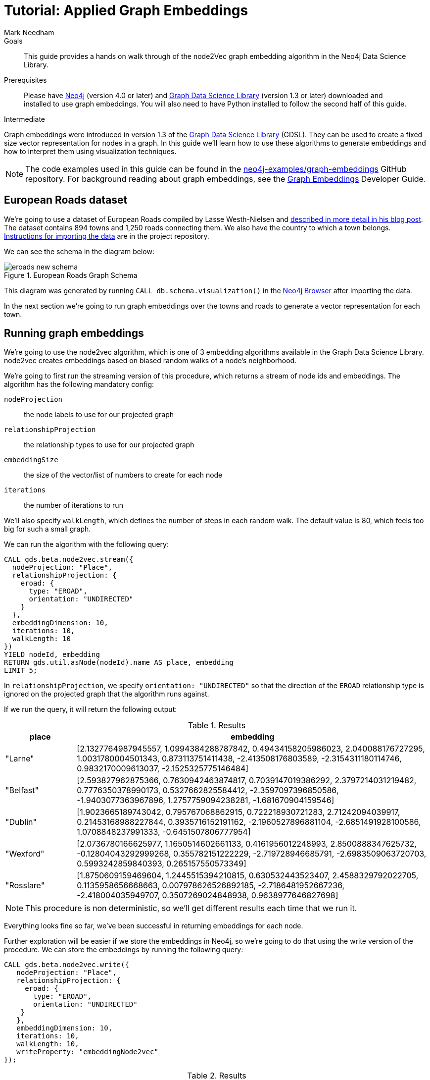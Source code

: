= Tutorial: Applied Graph Embeddings
:level: Intermediate
:page-level: Intermediate
:author: Mark Needham
:category: graph-data-science
:tags: graph-data-science, graph-algorithms, graph-embeddings, machine-learning
:gds-version: 1.3-preview
:description: This guide provides a hands on walk through of the node2Vec graph embedding algorithm in the Neo4j Data Science Library.
:page-aliases: ROOT:applied-graph-embeddings.adoc
:page-type: Tutorial

++++
<script src="https://cdn.jsdelivr.net/npm/vega@5"></script>
<script src="https://cdn.jsdelivr.net/npm/vega-lite@4"></script>
<!-- Import vega-embed -->
<script src="https://cdn.jsdelivr.net/npm/vega-embed@6"></script>
++++

.Goals
[abstract]
{description}

.Prerequisites
[abstract]
Please have link:/download[Neo4j^] (version 4.0 or later) and link:/download-center/#algorithms[Graph Data Science Library^] (version 1.3 or later) downloaded and installed to use graph embeddings.
You will also need to have Python installed to follow the second half of this guide.

[role=expertise {level}]
{level}

[#graph-embeddings]
Graph embeddings were introduced in version 1.3 of the link:/graph-data-science-library/[Graph Data Science Library^] (GDSL).
They can be used to create a fixed size vector representation for nodes in a graph.
In this guide we'll learn how to use these algorithms to generate embeddings and how to interpret them using visualization techniques.

[NOTE]
====
The code examples used in this guide can be found in the https://github.com/neo4j-examples/graph-embeddings[neo4j-examples/graph-embeddings^] GitHub repository.
For background reading about graph embeddings, see the link:/developer/graph-embeddings[Graph Embeddings] Developer Guide.
====


[#eroads-dataset]
== European Roads dataset

We're going to use a dataset of European Roads compiled by Lasse Westh-Nielsen and https://lassewesth.blogspot.com/2018/07/the-international-e-road-network-and.html[described in more detail in his blog post^].
The dataset contains 894 towns and 1,250 roads connecting them.
We also have the country to which a town belongs.
https://github.com/neo4j-examples/graph-embeddings#importing-dataset[Instructions for importing the data^] are in the project repository.

We can see the schema in the diagram below:

.European Roads Graph Schema
image::https://dist.neo4j.com/wp-content/uploads/20200710065009/eroads-new-schema.svg[]

This diagram was generated by running `CALL db.schema.visualization()` in the link:/developer/neo4j-browser/[Neo4j Browser] after importing the data.

In the next section we're going to run graph embeddings over the towns and roads to generate a vector representation for each town.

[#running-graph-embeddings]
== Running graph embeddings

We're going to use the node2vec algorithm, which is one of 3 embedding algorithms available in the Graph Data Science Library.
node2vec creates embeddings based on biased random walks of a node's neighborhood.

We're going to first run the streaming version of this procedure, which returns a stream of node ids and embeddings.
The algorithm has the following mandatory config:

`nodeProjection` :: the node labels to use for our projected graph
`relationshipProjection` :: the relationship types to use for our projected graph
`embeddingSize` :: the size of the vector/list of numbers to create for each node
`iterations` :: the number of iterations to run

We'll also specify `walkLength`, which defines the number of steps in each random walk.
The default value is 80, which feels too big for such a small graph.

We can run the algorithm with the following query:

[source, cypher]
----
CALL gds.beta.node2vec.stream({
  nodeProjection: "Place",
  relationshipProjection: {
    eroad: {
      type: "EROAD",
      orientation: "UNDIRECTED"
    }
  },
  embeddingDimension: 10,
  iterations: 10,
  walkLength: 10
})
YIELD nodeId, embedding
RETURN gds.util.asNode(nodeId).name AS place, embedding
LIMIT 5;
----

In `relationshipProjection`, we specify `orientation: "UNDIRECTED"` so that the direction of the `EROAD` relationship type is ignored on the projected graph that the algorithm runs against.

If we run the query, it will return the following output:

.Results
[opts=header, cols="1,5"]
|===
| place      | embedding
| "Larne"    | [2.1327764987945557, 1.0994384288787842, 0.49434158205986023, 2.040088176727295, 1.0031780004501343, 0.873113751411438, -2.413508176803589, -2.3154311180114746, 0.9832170009613037, -2.1525325775146484]
| "Belfast"  | [2.593827962875366, 0.7630942463874817, 0.7039147019386292, 2.3797214031219482, 0.7776350378990173, 0.5327662825584412, -2.3597097396850586, -1.9403077363967896, 1.2757759094238281, -1.681670904159546]
| "Dublin"   | [1.9023665189743042, 0.795767068862915, 0.722218930721283, 2.71242094039917, 0.21453168988227844, 0.3935716152191162, -2.1960527896881104, -2.6851491928100586, 1.0708848237991333, -0.6451507806777954]
| "Wexford"  | [2.0736780166625977, 1.1650514602661133, 0.4161956012248993, 2.8500888347625732, -0.12804043292999268, 0.355782151222229, -2.719728946685791, -2.6983509063720703, 0.5993242859840393, 0.265157550573349]
| "Rosslare" | [1.8750609159469604, 1.2445515394210815, 0.630532443523407, 2.4588329792022705, 0.1135958656668663, 0.007978626526892185, -2.7186481952667236, -2.418004035949707, 0.3507269024848938, 0.9638977646827698]
|===

[NOTE]
====
This procedure is non deterministic, so we'll get different results each time that we run it.
====

Everything looks fine so far, we've been successful in returning embeddings for each node.

Further exploration will be easier if we store the embeddings in Neo4j, so we're going to do that using the write version of the procedure.
We can store the embeddings by running the following query:

[source, cypher]
----
CALL gds.beta.node2vec.write({
   nodeProjection: "Place",
   relationshipProjection: {
     eroad: {
       type: "EROAD",
       orientation: "UNDIRECTED"
    }
   },
   embeddingDimension: 10,
   iterations: 10,
   walkLength: 10,
   writeProperty: "embeddingNode2vec"
});
----

.Results
[opts=header]
|===
| nodeCount | nodePropertiesWritten | createMillis | computeMillis | writeMillis | configuration
| 894       | 894                   | 54           | 4388          | 57          | {initialLearningRate: 0.025, writeConcurrency: 4, negativeSamplingRate: 5, walksPerNode: 10, centerSamplingFactor: 0.001, iterations: 10, returnFactor: 1.0, concurrency: 4, walkLength: 10, windowSize: 10, writeProperty: "embeddingNode2vec", inOutFactor: 1.0, contextSamplingExponent: 0.75, embeddingSize: 10, nodeLabels: ["*"], sudo: FALSE, minLearningRate: 1.0E-4, relationshipTypes: ["*"], walkBufferSize: 1000}
|===

In the next section we're going to explore these graph embeddings using visualization techniques.

[#visualize-graph-embeddings]
== Visualizing graph embeddings

We're now going to explore the graph embeddings using the Python programming language, the Neo4j Python driver, and some popular Data Science libraries.
We'll create a scatterplot of the embedding and we want to see whether it's possible to work out which town a country belongs to by looking at its embedding.

[NOTE]
====
The code examples used in this section are available https://github.com/neo4j-examples/graph-embeddings/tree/main/notebooks[in Jupyter notebook form^] in the project repository.
====

The required libraries can be installed by running the following command:

[source,bash]
----
pip install neo4j sklearn altair
----

Let's create a file called `roads.py` and paste the following statements:

[source, python]
----
from neo4j import GraphDatabase
from sklearn.manifold import TSNE
import numpy as np
import altair as alt
import pandas as pd

driver = GraphDatabase.driver("bolt://localhost", auth=("neo4j", "neo"))
----

The first few lines import the required library and the last line creates a connection to the Neo4j database.
You'll need to change the Bolt URL and credentials to match that of your own database.

We're going to use the driver to execute a Cypher query that returns the embedding for towns in the most popular countries, which are Spain, Great Britain, France, Turkey, Italy, Germany, and Greece.
Restricting the number of countries will make it easier to detect any patterns once we start visualizing the data.
Once the query has run, we'll convert the results into a Pandas data frame:


[source, python]
----
with driver.session(database="neo4j") as session:
    result = session.run("""
    MATCH (p:Place)-[:IN_COUNTRY]->(country)
    WHERE country.code IN $countries
    RETURN p.name AS place, p.embeddingNode2vec AS embedding, country.code AS country
    """, {"countries": ["E", "GB", "F", "TR", "I", "D", "GR"]})
    X = pd.DataFrame([dict(record) for record in result])
----

Now we're ready to start analyzing the data.

At the moment our embeddings are of size 10, but we need them to be of size 2 so that we can visualize them in 2 dimensions.
The https://en.wikipedia.org/wiki/T-distributed_stochastic_neighbor_embedding[t-SNE algorithm^] is a dimensionality reduction technique that reduces high dimensionality objects to 2 or 3 dimensions so that they can be better visualized.
We're going to use it to create x and y coordinates for each embedding.

The following code snippet applies t-SNE to the embeddings and then creates a data frame containing each place, its country, as well as x and y coordinates.

[source, python]
----
X_embedded = TSNE(n_components=2, random_state=6).fit_transform(list(X.embedding))

places = X.place
df = pd.DataFrame(data = {
    "place": places,
    "country": X.country,
    "x": [value[0] for value in X_embedded],
    "y": [value[1] for value in X_embedded]
})
----

The content of the data frame is as follows:

.Results
[opts=header]
|===
| place |	country |	x |	y
|Larne|	GB|	23.597162|	-3.478853
|Belfast	|GB|	23.132071|	-4.331254
|La Coruña|	E|	-6.959006|	7.212301
|Pontevedra|	E|	-6.563524|	7.505499
|Huelva	|E|	-11.583806|	11.094340
|===

We can run the following code to create a scatterplot of our embeddings:

[source, python]
----
alt.Chart(df).mark_circle(size=60).encode(
    x='x',
    y='y',
    color='country',
    tooltip=['place', 'country']
).properties(width=700, height=400)
----

++++
<div id="vis-randomProjection"></div>

<script type="text/javascript">
  var spec = "https://raw.githubusercontent.com/neo4j-examples/graph-embeddings/main/notebooks/charts/node2vec-color.json";
  vegaEmbed('#vis-randomProjection', spec).then(function(result) {
    // Access the Vega view instance (https://vega.github.io/vega/docs/api/view/) as result.view
  }).catch(console.error);
</script>
++++

From a quick visual inspection of this chart we can see that the embeddings seem to have clustered by country.


[#next-steps]
== Next Steps

Visualizing embeddings is often only an intermediate step in our analysis.
If we're satisfied with the quality of the embeddings, we can use them for other tasks as well.
The following are examples of other tasks that we can do with our embeddings:

* Cluster nodes based on the similarity of their embeddings using a k-means clustering algorithm
* Predict the country of town by using a nearest neighbors algorithm that takes embeddings as input
* Use the embeddings as features for a machine learning algorithm


[#resources]
== Resources

* link:/developer/graph-embeddings[Graph Embeddings Developer Guide]
* link:/docs/graph-data-science/1.3-preview/algorithms/node-embeddings/[Node Embeddings Reference Documentation^]
* https://www.sisu.io/posts/embeddings/[Bringing traditional ML to your Neo4j Graph with node2vec^]
* https://towardsdatascience.com/computing-node-embedding-with-a-graph-database-neo4j-its-graph-data-science-library-d45db83e54b6[Computing Node Embedding with a Graph Database: Neo4j & its Graph Data Science Library^]
